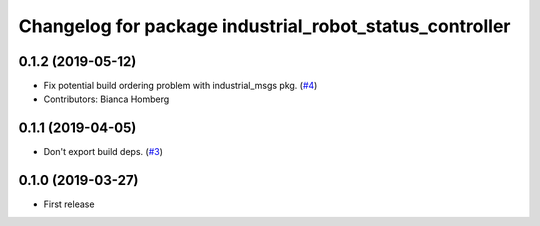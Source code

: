 ^^^^^^^^^^^^^^^^^^^^^^^^^^^^^^^^^^^^^^^^^^^^^^^^^^^^^^^^
Changelog for package industrial_robot_status_controller
^^^^^^^^^^^^^^^^^^^^^^^^^^^^^^^^^^^^^^^^^^^^^^^^^^^^^^^^

0.1.2 (2019-05-12)
------------------
* Fix potential build ordering problem with industrial_msgs pkg. (`#4 <https://github.com/gavanderhoorn/industrial_robot_status_controller/issues/4>`_)
* Contributors: Bianca Homberg

0.1.1 (2019-04-05)
------------------
* Don't export build deps. (`#3 <https://github.com/gavanderhoorn/industrial_robot_status_controller/issues/3>`_)

0.1.0 (2019-03-27)
------------------
* First release
